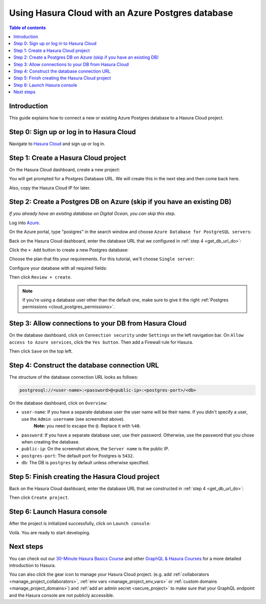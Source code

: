 .. meta::
   :description: Using Hasura with an Azure Postgres database
   :keywords: hasura, docs, existing database, guide, azure

.. _cloud_db_azure:

Using Hasura Cloud with an Azure Postgres database
==================================================

.. contents:: Table of contents
  :backlinks: none
  :depth: 2
  :local:

Introduction
------------

This guide explains how to connect a new or existing Azure Postgres database to a Hasura Cloud project.

Step 0: Sign up or log in to Hasura Cloud
-----------------------------------------

Navigate to `Hasura Cloud <https://cloud.hasura.io/>`__ and sign up or log in.

.. _create_hasura_project_azure:

Step 1: Create a Hasura Cloud project
-------------------------------------

On the Hasura Cloud dashboard, create a new project:

.. thumbnail:: /img/graphql/cloud/existing-db/create-hasura-cloud-project.png
   :alt: Create Hasura Cloud project
   :width: 1000px

You will get prompted for a Postgres Database URL. We will create this in the next step and then come back here.

.. thumbnail:: /img/graphql/cloud/existing-db/database-setup.png
   :alt: Hasura Cloud database setup
   :width: 500px

Also, copy the Hasura Cloud IP for later.

Step 2: Create a Postgres DB on Azure (skip if you have an existing DB)
-----------------------------------------------------------------------

*If you already have an existing database on Digital Ocean, you can skip this step.*

Log into `Azure <https://portal.azure.com>`__.

On the Azure portal, type "postgres" in the search window and choose ``Azure Database for PostgreSQL servers``:

Back on the Hasura Cloud dashboard, enter the database URL that we configured in :ref:`step 4 <get_db_url_do>`:

.. thumbnail:: /img/graphql/cloud/existing-db/azure/azure-select-postgres-db.png
   :alt: Select Postgres database on Azure
   :width: 1000px

Click the ``+ Add`` button to create a new Postgres database:

.. thumbnail:: /img/graphql/cloud/existing-db/azure/azure-add-postgres-db.png
   :alt: Add Postgres database on Azure
   :width: 1000px

Choose the plan that fits your requirements. For this tutorial, we'll choose ``Single server``:

.. thumbnail:: /img/graphql/cloud/existing-db/azure/azure-pg-single-server.png
   :alt: Select single server on Azure
   :width: 600px

Configure your database with all required fields:

.. thumbnail:: /img/graphql/cloud/existing-db/azure/azure-configure-db.png
   :alt: Configure database on Azure
   :width: 600px

Then click ``Review + create``.

.. note::

   If you're using a database user other than the default one, make sure to give it the right :ref:`Postgres permissions <cloud_postgres_permissions>`.

Step 3: Allow connections to your DB from Hasura Cloud
------------------------------------------------------

On the database dashboard, click on ``Connection security`` under ``Settings`` on the left navigation bar. 
On ``Allow access to Azure services``, click the ``Yes button``. Then add a Firewall rule for Hasura.

.. thumbnail:: /img/graphql/cloud/existing-db/azure/azure-add-hasura-ip.png
   :alt: Add Hasura IP on Azure
   :width: 1000px

Then click ``Save`` on the top left.

Step 4: Construct the database connection URL
---------------------------------------------

The structure of the database connection URL looks as follows:

.. code-block:: bash

    postgresql://<user-name>:<password>@<public-ip>:<postgres-port>/<db>

On the database dashboard, click on ``Overview``:

.. thumbnail:: /img/graphql/cloud/existing-db/azure/azure-get-database-connection-string.png
   :alt: Construct the database connection string for Azure
   :width: 1000px

- ``user-name``: If you have a separate database user the user name will be their name. If you didn't specify a user, use the ``Admin username`` (see screenshot above). 
   **Note:** you need to escape the ``@``. Replace it with ``%40``.
- ``password``: If you have a separate database user, use their password. Otherwise, use the password that you chose when creating the database.
- ``public-ip``: On the screenshot above, the ``Server name`` is the public IP.
- ``postgres-port``: The default port for Postgres is ``5432``.
- ``db``: The DB is ``postgres`` by default unless otherwise specified.

Step 5: Finish creating the Hasura Cloud project
------------------------------------------------

Back on the Hasura Cloud dashboard, enter the database URL that we constructed in :ref:`step 4 <get_db_url_do>`:

.. thumbnail:: /img/graphql/cloud/existing-db/finish-create-project.png
   :alt: Finish creating the Hasura Cloud project
   :width: 500px

Then click ``Create project``.

Step 6: Launch Hasura console
-----------------------------

After the project is initialized successfully, click on ``Launch console``:

.. thumbnail:: /img/graphql/cloud/existing-db/launch-console.png
   :alt: Launch the Hasura console
   :width: 900px

Voilà. You are ready to start developing.

.. thumbnail:: /img/graphql/cloud/existing-db/hasura-console.png
   :alt: Hasura console
   :width: 900px

Next steps
----------

You can check out our `30-Minute Hasura Basics Course <https://hasura.io/learn/graphql/hasura/introduction/>`__
and other `GraphQL & Hasura Courses <https://hasura.io/learn/>`__ for a more detailed introduction to Hasura.

You can also click the gear icon to manage your Hasura Cloud project. (e.g. add :ref:`collaborators <manage_project_collaborators>`,
:ref:`env vars <manage_project_env_vars>` or :ref:`custom domains <manage_project_domains>`) and :ref:`add an admin secret <secure_project>`
to make sure that your GraphQL endpoint and the Hasura console are not publicly accessible.

.. thumbnail:: /img/graphql/cloud/getting-started/project-manage.png
  :alt: Project actions
  :width: 860px
